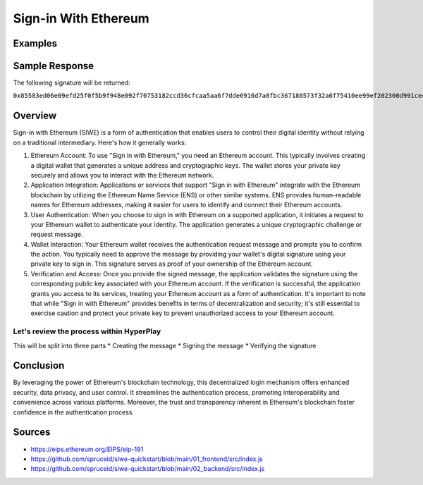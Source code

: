 Sign-in With Ethereum
=========================

Examples
----------


.. tabs::

   .. tab:: C++
        .. code-block:: cpp

            #include "HyperPlayUtils.h"
            #include "Endpoints/RpcCall.h"

            void OnRpcResponse(FString Response, int32 StatusCode)
            {
                const bool bWasSuccessful = HyperPlayUtils::StatusCodeIsSuccess(StatusCode);

                UE_LOG(LogTemp, Display, TEXT("Rpc Get Balance Success: %s"), bWasSuccessful ? "true" : "false");
                UE_LOG(LogTemp, Display, TEXT("Rpc Get Balance Response: %s"), *Response);
            }

            int main(){
            const FString request("{ \"request\":{ \"method\": \"personal_sign\", \"params\": [\"localhost:8080 wants you to sign in with your Ethereum account:\n0x638105AA1B69406560f6428aEFACe3DB9da83c64\n\nSign in with Ethereum to the app.\n\nURI: http://localhost:8080\nVersion: 1\nChain ID: 1\nNonce: BIiotOrXWUldCD6Z5\nIssued At: 2023-05-09T22:09:03.350Z\", \"0x638105AA1B69406560f6428aEFACe3DB9da83c64\"] }, \"chain\":{ \"chainId\":\"1\" } }");

                URpcCall* RpcCallInstance = URpcCall::RpcCall(nullptr,
                    request,
                    5);
                RpcCallInstance->GetOnCompletedDelegate().AddRaw(this, &OnRpcResponse);
                RpcCallInstance->Activate();
            }

Sample Response
-----------------

The following signature will be returned:

``0x85583ed06e09efd25f0f5b9f948e092f70753182ccd36cfcaa5aa6f7dde6916d7a8fbc367180573f32a6f75410ee99ef202300d991cecac53a6a86baa1c2f1251b``

Overview
-----------

Sign-in with Ethereum (SIWE) is a form of authentication that enables users to control their digital identity without relying on a traditional intermediary. Here's how it generally works:

#. Ethereum Account: To use "Sign in with Ethereum," you need an Ethereum account. This typically involves creating a digital wallet that generates a unique address and cryptographic keys. The wallet stores your private key securely and allows you to interact with the Ethereum network.
#. Application Integration: Applications or services that support "Sign in with Ethereum" integrate with the Ethereum blockchain by utilizing the Ethereum Name Service (ENS) or other similar systems. ENS provides human-readable names for Ethereum addresses, making it easier for users to identify and connect their Ethereum accounts.
#. User Authentication: When you choose to sign in with Ethereum on a supported application, it initiates a request to your Ethereum wallet to authenticate your identity. The application generates a unique cryptographic challenge or request message.
#. Wallet Interaction: Your Ethereum wallet receives the authentication request message and prompts you to confirm the action. You typically need to approve the message by providing your wallet's digital signature using your private key to sign in. This signature serves as proof of your ownership of the Ethereum account.
#. Verification and Access: Once you provide the signed message, the application validates the signature using the corresponding public key associated with your Ethereum account. If the verification is successful, the application grants you access to its services, treating your Ethereum account as a form of authentication. It's important to note that while "Sign in with Ethereum" provides benefits in terms of decentralization and security; it's still essential to exercise caution and protect your private key to prevent unauthorized access to your Ethereum account.


Let's review the process within HyperPlay
^^^^^^^^^^^^^^^^^^^^^^^^^^^^^^^^^^^^^^^^^^

This will be split into three parts
* Creating the message
* Signing the message
* Verifying the signature


.. tabs::

   .. tab:: Creating the message

        The server will create a message for the client to sign.

        .. code-block:: js

            const siwe = require("siwe");

            const message = new siwe.SiweMessage({
            domain: "localhost:8080",
            address: "0x6Ee9894c677EFa1c56392e5E7533DE76004C8D94", // address of signer
            statement: "This is a test statement",
            uri: "http://localhost:8080",
            version: "1",
            chainId: "1",
            });

            const siweMessage = message.prepareMessage();

            console.log(siweMessage);

        The siweMessage will look something like this:

        .. code-block:: text

            localhost:8080 wants you to sign in with your Ethereum account:
            0x6Ee9894c677EFa1c56392e5E7533DE76004C8D94

            This is a test statement

            URI: http://localhost:8080
            Version: 1
            Chain ID: 1
            Nonce: BIiotOrXWUldCD6Z5
            Issued At: 2023-05-09T22:09:03.350Z

        Or

        .. code-block:: text 

            localhost:8080 wants you to sign in with your Ethereum account:\n0x638105AA1B69406560f6428aEFACe3DB9da83c64\n\nSign in with Ethereum to the app.\n\nURI: http://localhost:8080\nVersion: 1\nChain ID: 1\nNonce: BIiotOrXWUldCD6Z5\nIssued At: 2023-05-09T22:09:03.350Z

Conclusion 
-------------

By leveraging the power of Ethereum's blockchain technology, this decentralized login mechanism offers enhanced security, data privacy, and user control. It streamlines the authentication process, promoting interoperability and convenience across various platforms. Moreover, the trust and transparency inherent in Ethereum's blockchain foster confidence in the authentication process.

Sources
----------

* https://eips.ethereum.org/EIPS/eip-191
* https://github.com/spruceid/siwe-quickstart/blob/main/01_frontend/src/index.js
* https://github.com/spruceid/siwe-quickstart/blob/main/02_backend/src/index.js

